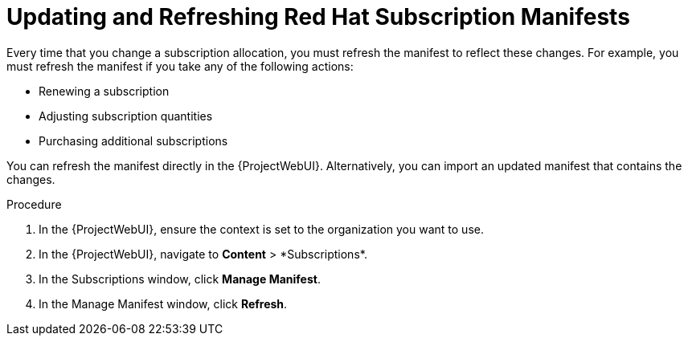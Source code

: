 [id="Updating_and_Refreshing_Red_Hat_Subscription_Manifests_{context}"]
= Updating and Refreshing Red{nbsp}Hat Subscription Manifests

Every time that you change a subscription allocation, you must refresh the manifest to reflect these changes.
For example, you must refresh the manifest if you take any of the following actions:

* Renewing a subscription
* Adjusting subscription quantities
* Purchasing additional subscriptions

You can refresh the manifest directly in the {ProjectWebUI}.
Alternatively, you can import an updated manifest that contains the changes.

.Procedure
. In the {ProjectWebUI}, ensure the context is set to the organization you want to use.
. In the {ProjectWebUI}, navigate to *Content*{nbsp}>{nbsp}*Subscriptions*.
. In the Subscriptions window, click *Manage Manifest*.
. In the Manage Manifest window, click *Refresh*.

